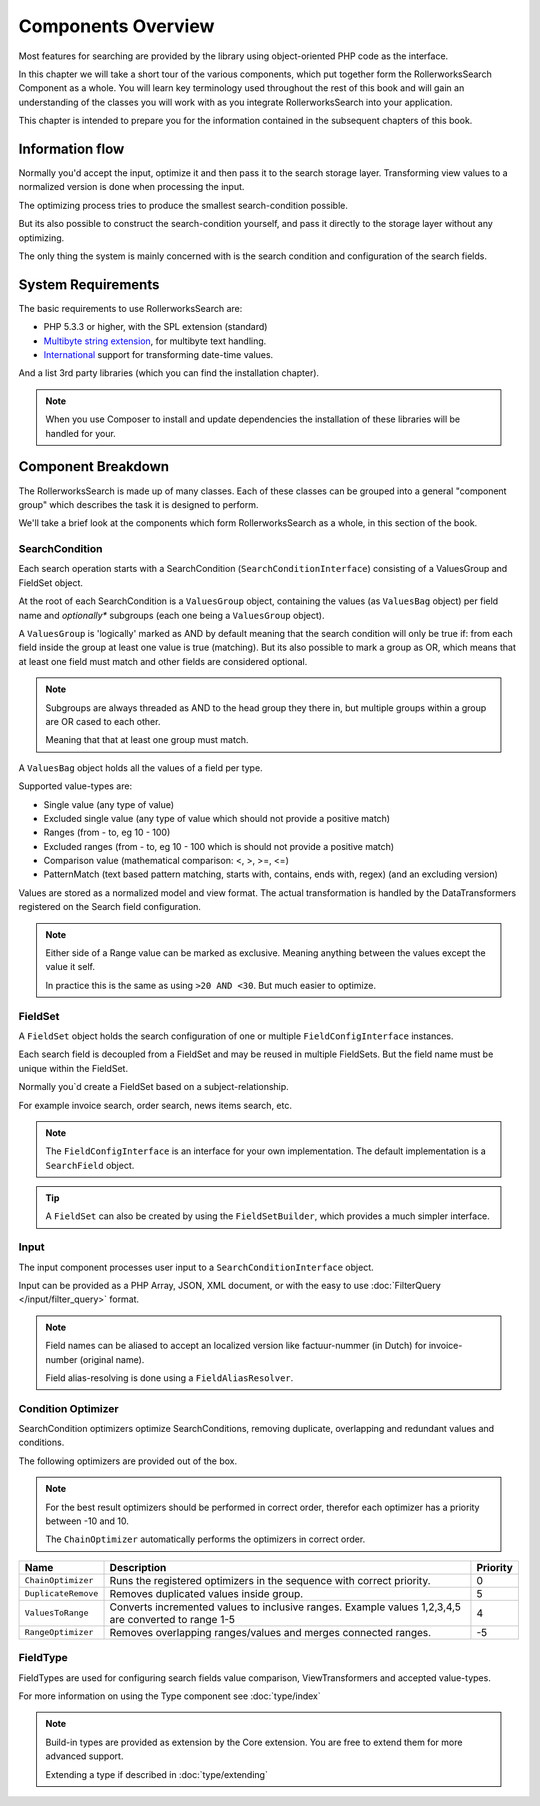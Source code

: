 Components Overview
===================

Most features for searching are provided by the library
using object-oriented PHP code as the interface.

In this chapter we will take a short tour of the various components, which put
together form the RollerworksSearch Component as a whole. You will learn key
terminology used throughout the rest of this book and will gain an
understanding of the classes you will work with as you integrate
RollerworksSearch into your application.

This chapter is intended to prepare you for the information contained in the
subsequent chapters of this book.

Information flow
----------------

Normally you'd accept the input, optimize it and then pass it to the search storage layer.
Transforming view values to a normalized version is done when processing the input.

The optimizing process tries to produce the smallest search-condition possible.

But its also possible to construct the search-condition yourself,
and pass it directly to the storage layer without any optimizing.

The only thing the system is mainly concerned with is the search condition and
configuration of the search fields.

System Requirements
-------------------

The basic requirements to use RollerworksSearch are:

* PHP 5.3.3 or higher, with the SPL extension (standard)
* `Multibyte string extension <http://www.php.net/manual/en/mbstring.setup.php>`_, for multibyte text handling.
* `International <http://www.php.net/manual/en/book.intl.php>`_ support for transforming date-time values.


And a list 3rd party libraries (which you can find the installation chapter).

.. note::

    When you use Composer to install and update dependencies the
    installation of these libraries will be handled for your.

Component Breakdown
-------------------

The RollerworksSearch is made up of many classes. Each of these classes can be grouped
into a general "component group" which describes the task it is designed to
perform.

We'll take a brief look at the components which form RollerworksSearch as a whole,
in this section of the book.

SearchCondition
~~~~~~~~~~~~~~~

Each search operation starts with a SearchCondition (``SearchConditionInterface``)
consisting of a ValuesGroup and FieldSet object.

At the root of each SearchCondition is a ``ValuesGroup`` object, containing
the values (as ``ValuesBag`` object) per field name and *optionally** subgroups
(each one being a ``ValuesGroup`` object).

A ``ValuesGroup`` is 'logically' marked as AND by default meaning that the search
condition will only be true if: from each field inside the group at least one value
is true (matching). But its also possible to mark a group as OR, which means that at
least one field must match and other fields are considered optional.

.. note::

    Subgroups are always threaded as AND to the head group they there in,
    but multiple groups within a group are OR cased to each other.

    Meaning that that at least one group must match.

A ``ValuesBag`` object holds all the values of a field per type.

Supported value-types are:

* Single value (any type of value)
* Excluded single value (any type of value which should not provide a positive match)
* Ranges (from - to, eg 10 - 100)
* Excluded ranges (from - to, eg 10 - 100 which is should not provide a positive match)
* Comparison value (mathematical comparison: <, >, >=, <=)
* PatternMatch (text based pattern matching, starts with, contains, ends with, regex) (and an excluding version)

Values are stored as a normalized model and view format.
The actual transformation is handled by the DataTransformers registered on the Search field configuration.

.. note::

    Either side of a Range value can be marked as exclusive.
    Meaning anything between the values except the value it self.

    In practice this is the same as using ``>20 AND <30``.
    But much easier to optimize.

FieldSet
~~~~~~~~

A ``FieldSet`` object holds the search configuration of
one or multiple ``FieldConfigInterface`` instances.

Each search field is decoupled from a FieldSet and may be reused in multiple FieldSets.
But the field name must be unique within the FieldSet.

Normally you`d create a FieldSet based on a subject-relationship.

For example invoice search, order search, news items search, etc.

.. note::

    The ``FieldConfigInterface`` is an interface for your own implementation.
    The default implementation is a ``SearchField`` object.

+----------------------+------------------------------------------------------------------------------------+---------------------------------+
| Property             | Description                                                                        | Value-type                      |
+======================+====================================================================================+=================================+
| Name                 | Name of the search-field. must be unique inside the FieldSet.                      | ``string``                      |
+----------------------+------------------------------------------------------------------------------------+---------------------------------+
| Type             | An object implementing the ``ResolvedFieldTypeInterface``.                            | ``ResolvedFieldTypeInterface``  |
|                  | Provides type-class for building the fields configuration.                            |                                 |
+----------------------+------------------------------------------------------------------------------------+---------------------------------+
| RangeSupport         | Indication if range values are accepted by the field.                              | ``boolean``                     |
+----------------------+------------------------------------------------------------------------------------+---------------------------------+
| CompareSupport       | Indication if comparison values are accepted by the field.                         | ``boolean``                     |
+----------------------+------------------------------------------------------------------------------------+---------------------------------+
| PatternMatchSupport  | Indication if pattern matcher values are supported by the field.                   | ``boolean``                     |
+----------------------+------------------------------------------------------------------------------------+---------------------------------+
| Required         | Indicates if the field must have at least one value.                                  | ``boolean``                     |
+----------------------+------------------------------------------------------------------------------------+---------------------------------+
| ModelRefClass    | Model's fully qualified class-name reference.                                         | ``string``                      |
|                  | This is required for some storage engines like Doctrine2                              |                                 |
+----------------------+------------------------------------------------------------------------------------+---------------------------------+
| ModelRefProperty | Model's property name reference.                                                      | ``string``                      |
|                  | This is used in combination with ModelRefClass                                        |                                 |
+----------------------+------------------------------------------------------------------------------------+---------------------------------+
| ValueComparison  | ValuesComparison object used for validating and optimizing.                           | ``ValueComparisonInterface``    |
+----------------------+------------------------------------------------------------------------------------+---------------------------------+
| ViewTransformers | A list of transformers for transforming from view to normalized, and reverse.         | ``DataTransformerInterface[]``  |
+----------------------+------------------------------------------------------------------------------------+---------------------------------+
| Options          | Configured options of the field. The options handled using the Type configuration.    | ``array``                       |
+----------------------+------------------------------------------------------------------------------------+---------------------------------+

.. tip::

    A ``FieldSet`` can also be created by using the ``FieldSetBuilder``,
    which provides a much simpler interface.

Input
~~~~~

The input component processes user input to a
``SearchConditionInterface`` object.

Input can be provided as a PHP Array, JSON, XML document, or with the easy to use
:doc:`FilterQuery </input/filter_query>` format.

.. note::

    Field names can be aliased to accept an localized version like
    factuur-nummer (in Dutch) for invoice-number (original name).

    Field alias-resolving is done using a ``FieldAliasResolver``.

Condition Optimizer
~~~~~~~~~~~~~~~~~~~

SearchCondition optimizers optimize SearchConditions,
removing duplicate, overlapping and redundant values and conditions.

The following optimizers are provided out of the box.

.. note::

    For the best result optimizers should be performed in correct order,
    therefor each optimizer has a priority between -10 and 10.

    The ``ChainOptimizer`` automatically performs the optimizers in
    correct order.

+--------------------------+------------------------------------------------------------------------+----------+
| Name                     | Description                                                            | Priority |
+==========================+========================================================================+==========+
| ``ChainOptimizer``       | Runs the registered optimizers in the sequence with correct priority.  | 0        |
+--------------------------+------------------------------------------------------------------------+----------+
| ``DuplicateRemove``      | Removes duplicated values inside group.                                | 5        |
+--------------------------+------------------------------------------------------------------------+----------+
| ``ValuesToRange``        | Converts incremented values to inclusive ranges.                       | 4        |
|                          | Example values 1,2,3,4,5 are converted to range 1-5                    |          |
+--------------------------+------------------------------------------------------------------------+----------+
| ``RangeOptimizer``       | Removes overlapping ranges/values and merges connected ranges.         | -5       |
+--------------------------+------------------------------------------------------------------------+----------+

FieldType
~~~~~~~~~

FieldTypes are used for configuring search fields value comparison, ViewTransformers and accepted value-types.

For more information on using the Type component see :doc:`type/index`

.. note::

    Build-in types are provided as extension by the Core extension.
    You are free to extend them for more advanced support.

    Extending a type if described in :doc:`type/extending`
